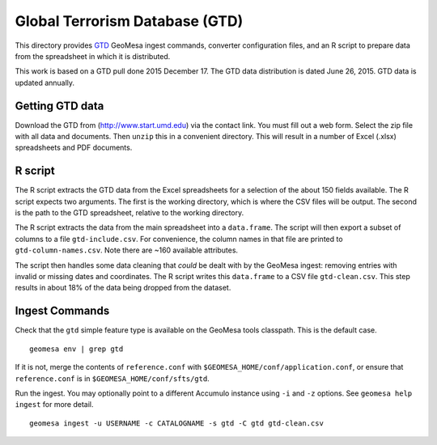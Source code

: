 Global Terrorism Database (GTD)
===============================

This directory provides `GTD <http://www.start.umd.edu/gtd/>`__ GeoMesa
ingest commands, converter configuration files, and an R script to
prepare data from the spreadsheet in which it is distributed.

This work is based on a GTD pull done 2015 December 17. The GTD data
distribution is dated June 26, 2015. GTD data is updated annually.

Getting GTD data
----------------

Download the GTD from (http://www.start.umd.edu) via the contact link.
You must fill out a web form. Select the zip file with all data and
documents. Then ``unzip`` this in a convenient directory. This will
result in a number of Excel (.xlsx) spreadsheets and PDF documents.

R script
--------

The R script extracts the GTD data from the Excel spreadsheets for a
selection of the about 150 fields available. The R script expects two
arguments. The first is the working directory, which is where the CSV
files will be output. The second is the path to the GTD spreadsheet,
relative to the working directory.

The R script extracts the data from the main spreadsheet into a
``data.frame``. The script will then export a subset of columns to a
file ``gtd-include.csv``. For convenience, the column names in that file
are printed to ``gtd-column-names.csv``. Note there are ~160 available
attributes.

The script then handles some data cleaning that *could* be dealt with by
the GeoMesa ingest: removing entries with invalid or missing dates and
coordinates. The R script writes this ``data.frame`` to a CSV file
``gtd-clean.csv``. This step results in about 18% of the data being
dropped from the dataset.

Ingest Commands
---------------

Check that the ``gtd`` simple feature type is available on the GeoMesa tools
classpath. This is the default case.

::

    geomesa env | grep gtd

If it is not, merge the contents of ``reference.conf`` with
``$GEOMESA_HOME/conf/application.conf``, or ensure that
``reference.conf`` is in ``$GEOMESA_HOME/conf/sfts/gtd``.

Run the ingest. You may optionally point to a different Accumulo
instance using ``-i`` and ``-z`` options. See ``geomesa help ingest``
for more detail.

::

    geomesa ingest -u USERNAME -c CATALOGNAME -s gtd -C gtd gtd-clean.csv


